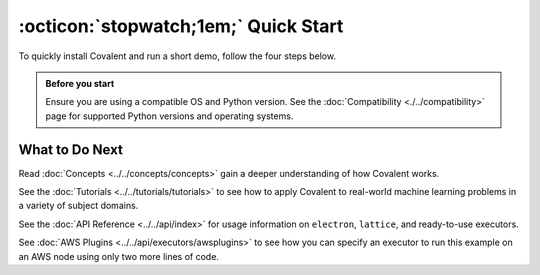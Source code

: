 =================
:octicon:`stopwatch;1em;` Quick Start
=================

To quickly install Covalent and run a short demo, follow the four steps below.

.. admonition:: Before you start

   Ensure you are using a compatible OS and Python version. See the :doc:`Compatibility <./../compatibility>` page for supported Python versions and operating systems.

.. card:: 1. Use Pip to install the Covalent server and libraries locally.


    Type the following in a terminal window:

    .. code:: bash

        $ pip install covalent



.. card:: 2. Start the Covalent server.


    In the terminal window, type:

    .. code:: console

        $ covalent start
        Covalent server has started at http://localhost:48008




.. card:: 3. Run a workflow.



    Open a Jupyter notebook or Python console and run the following Python code:

    .. code:: python

      import covalent as ct

      # Construct manageable tasks out of functions
      # by adding the @covalent.electron decorator
      @ct.electron
      def add(x, y):
         return x + y

      @ct.electron
      def multiply(x, y):
         return x*y

      @ct.electron
      def divide(x, y):
         return x/y

      # Construct the workflow by stitching together
      # the electrons defined earlier in a function with
      # the @covalent.lattice decorator
      @ct.lattice
      def workflow(x, y):
         r1 = add(x, y)
         r2 = [multiply(r1, y) for _ in range(4)]
         r3 = [divide(x, value) for value in r2]
         return r3

      # Dispatch the workflow
      dispatch_id = ct.dispatch(workflow)(1, 2)
      result = ct.get_result(dispatch_id)
      print(result)


.. card:: 4. View the workflow progress.

    Navigate to the Covalent UI at `<http://localhost:48008>`_ to see your workflow in the queue:

    .. image:: ./../../_static/qs_ui_queue.png
      :align: center

    Click on the dispatch ID to view the workflow graph:

    .. image:: ./../../_static/qs_ui_graph.png
        :align: center

    Note that the computed result is displayed in the Overview.









What to Do Next
###############

Read :doc:`Concepts <../../concepts/concepts>` gain a deeper understanding of how Covalent works.

See the :doc:`Tutorials <../../tutorials/tutorials>` to see how to apply Covalent to real-world machine learning problems in a variety of subject domains.

See the :doc:`API Reference <../../api/index>` for usage information on ``electron``, ``lattice``, and ready-to-use executors.

See :doc:`AWS Plugins <../../api/executors/awsplugins>` to see how you can specify an executor to run this example on an AWS node using only two more lines of code.

